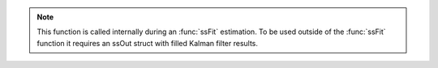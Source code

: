 .. note:: This function is called internally during an :func:`ssFit` estimation. To be used outside of the :func:`ssFit` function it requires an ssOut struct with filled Kalman filter results. 
